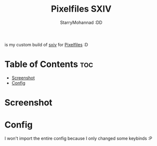 #+title: Pixelfiles SXIV
#+author: StarryMohannad :DD
#+email: 73769579+StarryMohannad@users.noreply.github.com
#+description: my build of sxiv :DD

is my custom build of [[https://github.com/xyb3rt/sxiv][sxiv]] for [[https://github.com/StarryMohannad/Pixelfiles][Pixelfiles]] :D

* Table of Contents :toc:
- [[#screenshot][Screenshot]]
- [[#config][Config]]

* Screenshot
[[./../../assets/sxiv.png]]

* Config
I won't import the entire config because I only changed some keybinds :P
